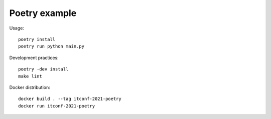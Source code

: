 Poetry example
==============

Usage::

   poetry install
   poetry run python main.py

Development practices::

   poetry -dev install
   make lint

Docker distribution::

   docker build . --tag itconf-2021-poetry
   docker run itconf-2021-poetry

